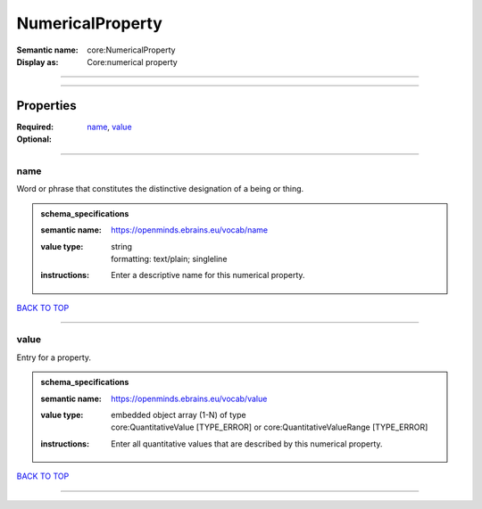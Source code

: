 #################
NumericalProperty
#################

:Semantic name: core:NumericalProperty

:Display as: Core:numerical property


------------

------------

Properties
##########

:Required: `name <name_heading_>`_, `value <value_heading_>`_
:Optional:

------------

.. _name_heading:

****
name
****

Word or phrase that constitutes the distinctive designation of a being or thing.

.. admonition:: schema_specifications

   :semantic name: https://openminds.ebrains.eu/vocab/name
   :value type: | string
                | formatting: text/plain; singleline
   :instructions: Enter a descriptive name for this numerical property.

`BACK TO TOP <NumericalProperty_>`_

------------

.. _value_heading:

*****
value
*****

Entry for a property.

.. admonition:: schema_specifications

   :semantic name: https://openminds.ebrains.eu/vocab/value
   :value type: | embedded object array \(1-N\) of type
                | core:QuantitativeValue \[TYPE_ERROR\] or core:QuantitativeValueRange \[TYPE_ERROR\]
   :instructions: Enter all quantitative values that are described by this numerical property.

`BACK TO TOP <NumericalProperty_>`_

------------

